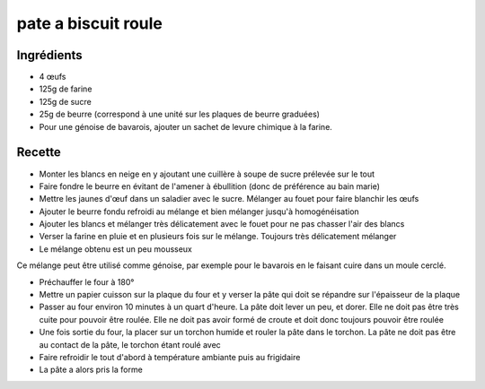 ====================
pate a biscuit roule
====================

Ingrédients
===========

- 4 œufs
- 125g de farine
- 125g de sucre
- 25g de beurre (correspond à une unité sur les plaques de beurre graduées)
- Pour une génoise de bavarois, ajouter un sachet de levure chimique à la farine. 


Recette
=======

- Monter les blancs en neige en y ajoutant une cuillère à soupe de sucre prélevée sur le tout
- Faire fondre le beurre en évitant de l'amener à ébullition (donc de préférence au bain marie)
- Mettre les jaunes d'œuf dans un saladier avec le sucre. Mélanger au fouet pour faire blanchir les œufs
- Ajouter le beurre fondu refroidi au mélange et bien mélanger jusqu'à homogénéisation
- Ajouter les blancs et mélanger très délicatement avec le fouet pour ne pas chasser l'air des blancs
- Verser la farine en pluie et en plusieurs fois sur le mélange. Toujours très délicatement mélanger
- Le mélange obtenu est un peu mousseux

Ce mélange peut être utilisé comme génoise, par exemple pour le bavarois en le faisant cuire dans un moule cerclé.

- Préchauffer le four à 180°
- Mettre un papier cuisson sur la plaque du four et y verser la pâte qui doit se répandre sur l'épaisseur de la plaque
- Passer au four environ 10 minutes à un quart d'heure. La pâte doit lever un peu, et dorer. Elle ne doit pas être très cuite pour pouvoir être roulée. Elle ne doit pas avoir formé de croute et doit donc toujours pouvoir être roulée
- Une fois sortie du four, la placer sur un torchon humide et rouler la pâte dans le torchon. La pâte ne doit pas être au contact de la pâte, le torchon étant roulé avec
- Faire refroidir le tout d'abord à température ambiante puis au frigidaire
- La pâte a alors pris la forme

